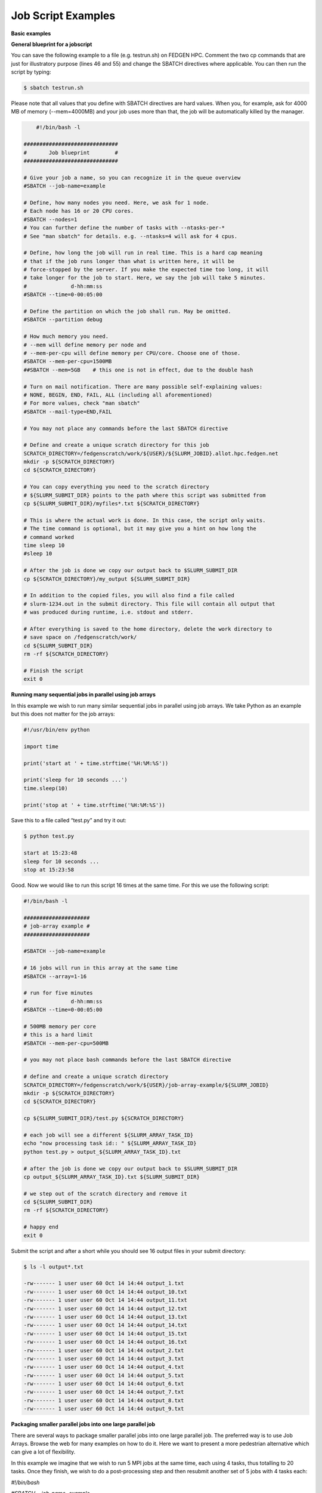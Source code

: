 **Job Script Examples**
--------------------------

**Basic examples**

**General blueprint for a jobscript**

You can save the following example to a file (e.g. testrun.sh) on FEDGEN
HPC. Comment the two cp commands that are just for illustratory purpose
(lines 46 and 55) and change the SBATCH directives where applicable. You
can then run the script by typing:

.. code-block:: python

  $ sbatch testrun.sh

Please note that all values that you define with SBATCH directives are
hard values. When you, for example, ask for 4000 MB of memory
(--mem=4000MB) and your job uses more than that, the job will be
automatically killed by the manager.

.. code-block:: python

        #!/bin/bash -l
    
    ##############################
    #       Job blueprint        #
    ##############################
    
    # Give your job a name, so you can recognize it in the queue overview
    #SBATCH --job-name=example
    
    # Define, how many nodes you need. Here, we ask for 1 node.
    # Each node has 16 or 20 CPU cores.
    #SBATCH --nodes=1
    # You can further define the number of tasks with --ntasks-per-*
    # See "man sbatch" for details. e.g. --ntasks=4 will ask for 4 cpus.
    
    # Define, how long the job will run in real time. This is a hard cap meaning
    # that if the job runs longer than what is written here, it will be
    # force-stopped by the server. If you make the expected time too long, it will
    # take longer for the job to start. Here, we say the job will take 5 minutes.
    #              d-hh:mm:ss
    #SBATCH --time=0-00:05:00
    
    # Define the partition on which the job shall run. May be omitted.
    #SBATCH --partition debug
    
    # How much memory you need.
    # --mem will define memory per node and
    # --mem-per-cpu will define memory per CPU/core. Choose one of those.
    #SBATCH --mem-per-cpu=1500MB
    ##SBATCH --mem=5GB    # this one is not in effect, due to the double hash
    
    # Turn on mail notification. There are many possible self-explaining values:
    # NONE, BEGIN, END, FAIL, ALL (including all aforementioned)
    # For more values, check "man sbatch"
    #SBATCH --mail-type=END,FAIL
    
    # You may not place any commands before the last SBATCH directive
    
    # Define and create a unique scratch directory for this job
    SCRATCH_DIRECTORY=/fedgenscratch/work/${USER}/${SLURM_JOBID}.allot.hpc.fedgen.net
    mkdir -p ${SCRATCH_DIRECTORY}
    cd ${SCRATCH_DIRECTORY}
    
    # You can copy everything you need to the scratch directory
    # ${SLURM_SUBMIT_DIR} points to the path where this script was submitted from
    cp ${SLURM_SUBMIT_DIR}/myfiles*.txt ${SCRATCH_DIRECTORY}
    
    # This is where the actual work is done. In this case, the script only waits.
    # The time command is optional, but it may give you a hint on how long the
    # command worked
    time sleep 10
    #sleep 10
    
    # After the job is done we copy our output back to $SLURM_SUBMIT_DIR
    cp ${SCRATCH_DIRECTORY}/my_output ${SLURM_SUBMIT_DIR}
    
    # In addition to the copied files, you will also find a file called
    # slurm-1234.out in the submit directory. This file will contain all output that
    # was produced during runtime, i.e. stdout and stderr.
    
    # After everything is saved to the home directory, delete the work directory to
    # save space on /fedgenscratch/work/
    cd ${SLURM_SUBMIT_DIR}
    rm -rf ${SCRATCH_DIRECTORY}
    
    # Finish the script
    exit 0


**Running many sequential jobs in parallel using job arrays**

In this example we wish to run many similar sequential jobs in parallel
using job arrays. We take Python as an example but this does not matter
for the job arrays:

.. code-block:: python

    #!/usr/bin/env python
    
    import time
    
    print('start at ' + time.strftime('%H:%M:%S'))
    
    print('sleep for 10 seconds ...')
    time.sleep(10)
    
    print('stop at ' + time.strftime('%H:%M:%S'))


Save this to a file called “test.py” and try it out:

.. code-block:: python

    $ python test.py

    start at 15:23:48
    sleep for 10 seconds ...
    stop at 15:23:58


Good. Now we would like to run this script 16 times at the same time.
For this we use the following script:

.. code-block:: python

    #!/bin/bash -l
    
    #####################
    # job-array example #
    #####################
    
    #SBATCH --job-name=example
    
    # 16 jobs will run in this array at the same time
    #SBATCH --array=1-16
    
    # run for five minutes
    #              d-hh:mm:ss
    #SBATCH --time=0-00:05:00
    
    # 500MB memory per core
    # this is a hard limit
    #SBATCH --mem-per-cpu=500MB
    
    # you may not place bash commands before the last SBATCH directive
    
    # define and create a unique scratch directory
    SCRATCH_DIRECTORY=/fedgenscratch/work/${USER}/job-array-example/${SLURM_JOBID}
    mkdir -p ${SCRATCH_DIRECTORY}
    cd ${SCRATCH_DIRECTORY}
    
    cp ${SLURM_SUBMIT_DIR}/test.py ${SCRATCH_DIRECTORY}
    
    # each job will see a different ${SLURM_ARRAY_TASK_ID}
    echo "now processing task id:: " ${SLURM_ARRAY_TASK_ID}
    python test.py > output_${SLURM_ARRAY_TASK_ID}.txt
    
    # after the job is done we copy our output back to $SLURM_SUBMIT_DIR
    cp output_${SLURM_ARRAY_TASK_ID}.txt ${SLURM_SUBMIT_DIR}
    
    # we step out of the scratch directory and remove it
    cd ${SLURM_SUBMIT_DIR}
    rm -rf ${SCRATCH_DIRECTORY}
    
    # happy end
    exit 0

Submit the script and after a short while you should see 16 output files
in your submit directory:

.. code-block:: python
    
    $ ls -l output*.txt
    
    -rw------- 1 user user 60 Oct 14 14:44 output_1.txt
    -rw------- 1 user user 60 Oct 14 14:44 output_10.txt
    -rw------- 1 user user 60 Oct 14 14:44 output_11.txt
    -rw------- 1 user user 60 Oct 14 14:44 output_12.txt
    -rw------- 1 user user 60 Oct 14 14:44 output_13.txt
    -rw------- 1 user user 60 Oct 14 14:44 output_14.txt
    -rw------- 1 user user 60 Oct 14 14:44 output_15.txt
    -rw------- 1 user user 60 Oct 14 14:44 output_16.txt
    -rw------- 1 user user 60 Oct 14 14:44 output_2.txt
    -rw------- 1 user user 60 Oct 14 14:44 output_3.txt
    -rw------- 1 user user 60 Oct 14 14:44 output_4.txt
    -rw------- 1 user user 60 Oct 14 14:44 output_5.txt
    -rw------- 1 user user 60 Oct 14 14:44 output_6.txt
    -rw------- 1 user user 60 Oct 14 14:44 output_7.txt
    -rw------- 1 user user 60 Oct 14 14:44 output_8.txt
    -rw------- 1 user user 60 Oct 14 14:44 output_9.txt


**Packaging smaller parallel jobs into one large parallel job**

There are several ways to package smaller parallel jobs into one large
parallel job. The preferred way is to use Job Arrays. Browse the web for
many examples on how to do it. Here we want to present a more pedestrian
alternative which can give a lot of flexibility.

In this example we imagine that we wish to run 5 MPI jobs at the same
time, each using 4 tasks, thus totalling to 20 tasks. Once they finish,
we wish to do a post-processing step and then resubmit another set of 5
jobs with 4 tasks each:

*#!/bin/bash*

*#SBATCH --job-name=example*

*#SBATCH --ntasks=20*

*#SBATCH --time=0-00:05:00*

*#SBATCH --mem-per-cpu=500MB*

cd *${*\ SLURM_SUBMIT_DIR\ *}*

*# first set of parallel runs*

mpirun -n 4 ./my-binary &

mpirun -n 4 ./my-binary &

mpirun -n 4 ./my-binary &

mpirun -n 4 ./my-binary &

mpirun -n 4 ./my-binary &

wait

*# here a post-processing step*

*# ...*

*# another set of parallel runs*

mpirun -n 4 ./my-binary &

mpirun -n 4 ./my-binary &

mpirun -n 4 ./my-binary &

mpirun -n 4 ./my-binary &

mpirun -n 4 ./my-binary &

wait

exit 0

The wait commands are important here - the run script will only continue
once all commands started with & have completed.

**Example on how to allocate entire memory on one node**

*#!/bin/bash -l*

*###################################################*

*# Example for a job that consumes a lot of memory #*

*###################################################*

*#SBATCH --job-name=example*

*# we ask for 1 node*

*#SBATCH --nodes=1*

*# run for five minutes*

*# d-hh:mm:ss*

*#SBATCH --time=0-00:05:00*

*# total memory for this job*

*# this is a hard limit*

*# note that if you ask for more than one CPU has, your account gets*

*# charged for the other (idle) CPUs as well*

*#SBATCH --mem=31000MB*

*# turn on all mail notification*

*#SBATCH --mail-type=ALL*

*# you may not place bash commands before the last SBATCH directive*

*# define and create a unique scratch directory*

SCRATCH_DIRECTORY=/fedgenscratch/work/*${*\ USER\ *}*/example/*${*\ SLURM_JOBID\ *}*

mkdir -p *${*\ SCRATCH_DIRECTORY\ *}*

cd *${*\ SCRATCH_DIRECTORY\ *}*

*# we copy everything we need to the scratch directory*

*# ${SLURM_SUBMIT_DIR} points to the path where this script was
submitted from*

cp *${*\ SLURM_SUBMIT_DIR\ *}*/my_binary.x *${*\ SCRATCH_DIRECTORY\ *}*

*# we execute the job and time it*

time ./my_binary.x > my_output

*# after the job is done we copy our output back to $SLURM_SUBMIT_DIR*

cp *${*\ SCRATCH_DIRECTORY\ *}*/my_output *${*\ SLURM_SUBMIT_DIR\ *}*

*# we step out of the scratch directory and remove it*

cd *${*\ SLURM_SUBMIT_DIR\ *}*

rm -rf *${*\ SCRATCH_DIRECTORY\ *}*

*# happy end*

exit 0

**How to recover files before a job times out**

Possibly you would like to clean up the work directory or recover files
for restart in case a job times out. In this example we ask Slurm to
send a signal to our script 120 seconds before it times out to give us a
chance to perform clean-up actions.

*#!/bin/bash -l*

*# job name*

*#SBATCH --job-name=example*

*# replace this by your account*

*#SBATCH --account=...*

*# one core only*

*#SBATCH --ntasks=1*

*# we give this job 4 minutes*

*#SBATCH --time=0-00:04:00*

*# asks SLURM to send the USR1 signal 120 seconds before end of the time
limit*

*#SBATCH --signal=B:USR1@120*

*# define the handler function*

*# note that this is not executed here, but rather*

*# when the associated signal is sent*

your_cleanup_function()

{

echo "function your_cleanup_function called at **$(**\ date\ **)**"

*# do whatever cleanup you want here*

}

*# call your_cleanup_function once we receive USR1 signal*

trap 'your_cleanup_function' USR1

echo "starting calculation at **$(**\ date\ **)**"

*# the calculation "computes" (in this case sleeps) for 1000 seconds*

*# but we asked slurm only for 240 seconds so it will not finish*

*# the "&" after the compute step and "wait" are important*

sleep 1000 &

wait

**OpenMP and MPI**

You can download the examples given here to a file (e.g. smpijob.sh) and
start it with:

$ sbatch mpijob.sh

**Example for an OpenMP job**

*#!/bin/bash -l*

*#############################*

*# example for an OpenMP job #*

*#############################*

*#SBATCH --job-name=example*

*# we ask for 1 task with 20 cores*

*#SBATCH --nodes=1*

*#SBATCH --ntasks-per-node=1*

*#SBATCH --cpus-per-task=20*

*# exclusive makes all memory available*

*#SBATCH --exclusive*

*# run for five minutes*

*# d-hh:mm:ss*

*#SBATCH --time=0-00:05:00*

*# turn on all mail notification*

*#SBATCH --mail-type=ALL*

*# you may not place bash commands before the last SBATCH directive*

*# define and create a unique scratch directory*

SCRATCH_DIRECTORY=/fedgenscratch/work/*${*\ USER\ *}*/example/*${*\ SLURM_JOBID\ *}*

mkdir -p *${*\ SCRATCH_DIRECTORY\ *}*

cd *${*\ SCRATCH_DIRECTORY\ *}*

*# we copy everything we need to the scratch directory*

*# ${SLURM_SUBMIT_DIR} points to the path where this script was
submitted from*

cp *${*\ SLURM_SUBMIT_DIR\ *}*/my_binary.x *${*\ SCRATCH_DIRECTORY\ *}*

*# we set OMP_NUM_THREADS to the number of available cores*

export OMP_NUM_THREADS=\ *${*\ SLURM_CPUS_PER_TASK\ *}*

*# we execute the job and time it*

time ./my_binary.x > my_output

*# after the job is done we copy our output back to $SLURM_SUBMIT_DIR*

cp *${*\ SCRATCH_DIRECTORY\ *}*/my_output *${*\ SLURM_SUBMIT_DIR\ *}*

*# we step out of the scratch directory and remove it*

cd *${*\ SLURM_SUBMIT_DIR\ *}*

rm -rf *${*\ SCRATCH_DIRECTORY\ *}*

*# happy end*

exit 0

**Example for a MPI job**

*#!/bin/bash -l*

*##########################*

*# example for an MPI job #*

*##########################*

*#SBATCH --job-name=example*

*# 80 MPI tasks in total*

*# FEDGEN HPC has 16 or 20 cores/node and therefore we take*

*# a number that is divisible by both*

*#SBATCH --ntasks=80*

*# run for five minutes*

*# d-hh:mm:ss*

*#SBATCH --time=0-00:05:00*

*# 500MB memory per core*

*# this is a hard limit*

*#SBATCH --mem-per-cpu=500MB*

*# turn on all mail notification*

*#SBATCH --mail-type=ALL*

*# you may not place bash commands before the last SBATCH directive*

*# define and create a unique scratch directory*

SCRATCH_DIRECTORY=/fedgenscratch/work/*${*\ USER\ *}*/example/*${*\ SLURM_JOBID\ *}*

mkdir -p *${*\ SCRATCH_DIRECTORY\ *}*

cd *${*\ SCRATCH_DIRECTORY\ *}*

*# we copy everything we need to the scratch directory*

*# ${SLURM_SUBMIT_DIR} points to the path where this script was
submitted from*

cp *${*\ SLURM_SUBMIT_DIR\ *}*/my_binary.x *${*\ SCRATCH_DIRECTORY\ *}*

*# we execute the job and time it*

time mpirun -np $SLURM_NTASKS ./my_binary.x > my_output

*# after the job is done we copy our output back to $SLURM_SUBMIT_DIR*

cp *${*\ SCRATCH_DIRECTORY\ *}*/my_output *${*\ SLURM_SUBMIT_DIR\ *}*

*# we step out of the scratch directory and remove it*

cd *${*\ SLURM_SUBMIT_DIR\ *}*

rm -rf *${*\ SCRATCH_DIRECTORY\ *}*

*# happy end*

exit 0

**Example for a hybrid MPI/OpenMP job**

*#!/bin/bash -l*

*#######################################*

*# example for a hybrid MPI OpenMP job #*

*#######################################*

*#SBATCH --job-name=example*

*# we ask for 4 MPI tasks with 10 cores each*

*#SBATCH --nodes=2*

*#SBATCH --ntasks-per-node=2*

*#SBATCH --cpus-per-task=10*

*# run for five minutes*

*# d-hh:mm:ss*

*#SBATCH --time=0-00:05:00*

*# 500MB memory per core*

*# this is a hard limit*

*#SBATCH --mem-per-cpu=500MB*

*# turn on all mail notification*

*#SBATCH --mail-type=ALL*

*# you may not place bash commands before the last SBATCH directive*

*# define and create a unique scratch directory*

SCRATCH_DIRECTORY=/fedgenscratch/work/*${*\ USER\ *}*/example/*${*\ SLURM_JOBID\ *}*

mkdir -p *${*\ SCRATCH_DIRECTORY\ *}*

cd *${*\ SCRATCH_DIRECTORY\ *}*

*# we copy everything we need to the scratch directory*

*# ${SLURM_SUBMIT_DIR} points to the path where this script was
submitted from*

cp *${*\ SLURM_SUBMIT_DIR\ *}*/my_binary.x *${*\ SCRATCH_DIRECTORY\ *}*

*# we set OMP_NUM_THREADS to the number cpu cores per MPI task*

export OMP_NUM_THREADS=\ *${*\ SLURM_CPUS_PER_TASK\ *}*

*# we execute the job and time it*

time mpirun -np $SLURM_NTASKS ./my_binary.x > my_output

*# after the job is done we copy our output back to $SLURM_SUBMIT_DIR*

cp *${*\ SCRATCH_DIRECTORY\ *}*/my_output *${*\ SLURM_SUBMIT_DIR\ *}*

*# we step out of the scratch directory and remove it*

cd *${*\ SLURM_SUBMIT_DIR\ *}*

rm -rf *${*\ SCRATCH_DIRECTORY\ *}*

*# happy end*

exit 0

If you want to start more than one MPI rank per node you can
use --ntasks-per-node in combination with --nodes:

*#SBATCH --nodes=4 --ntasks-per-node=2 --cpus-per-task=8*

This will start 2 MPI tasks each on 4 nodes, where each task can use up
to 8 threads

**Message passing example (MPI)**

#!/bin/bash

#

#SBATCH --job-name=test_mpi

#SBATCH --output=res_mpi.txt

#

#SBATCH --ntasks=4

#SBATCH --time=10:00

#SBATCH --mem-per-cpu=100

module load OpenMPI

srun hello.mpi

Request four cores on the cluster for 10 minutes, using 100 MB of RAM
per core. Assuming hello.mpi was compiled with MPI support, srun will
create four instances of it, on the nodes allocated by Slurm.

You can try the above example by downloading the example `hello world
program from
Wikipedia <https://en.wikipedia.org/wiki/Message_Passing_Interface#Example_program>`__ (name
it for instance wiki_mpi_example.c), and compiling it with

module load OpenMPI

mpicc wiki_mpi_example.c -o hello.mpi

The res_mpi.txt file should contain something like

We have 4 processors

Hello 1! Processor 1 reporting for duty

Hello 2! Processor 2 reporting for duty

Hello 3! Processor 3 reporting for duty

**Shared memory example (OpenMP)**

#!/bin/bash

#

#SBATCH --job-name=test_omp

#SBATCH --output=res_omp.txt

#

#SBATCH --ntasks=1

#SBATCH --cpus-per-task=4

#SBATCH --time=10:00

#SBATCH --mem-per-cpu=100

export OMP_NUM_THREADS=$SLURM_CPUS_PER_TASK

srun ./hello.omp

The job will be run in an allocation where four cores have been reserved
on the same compute node.

You can try it by using the `hello world program from
Wikipedia <https://en.wikipedia.org/wiki/Openmp#C>`__ (name it for
instance wiki_omp_example.c) and compiling it with

gcc -fopenmp wiki_omp_example.c -o hello.omp

The res_omp.txt file should contain something like

Hello World from thread 0

Hello World from thread 3

Hello World from thread 1

Hello World from thread 2

There are 4 threads

**Embarrassingly parallel workload example (job array)**

This setup is useful for problems based on **random draws** (e.g.
Monte-Carlo simulations). In such cases, you can have four programs
drawing 1000 random samples and combining their output afterwards (with
another program) you get the equivalent of drawing 4000 samples.

Another typical use of this setting is **parameter sweep**. In this case
the same computation is carried on several times by a given code,
differing only in the initial value of some high-level parameter for
each run. An example could be the optimisation of an integer-valued
parameter through range scanning in a **job array**:

#!/bin/bash

#

#SBATCH --job-name=test_emb_arr

#SBATCH --output=res_emb_arr.txt

#

#SBATCH --ntasks=1

#SBATCH --time=10:00

#SBATCH --mem-per-cpu=100

#

#SBATCH --array=1-8

srun ./my_program.exe $SLURM_ARRAY_TASK_ID

In that configuration, the command my_program.exe will be run eight
times, creating eight distinct jobs, each time with a different argument
passed with the environment variable defined by
slurm **SLURM_ARRAY_TASK_ID** ranging from 1 to 8, as specified by
the --array parameter.

The same idea can be used to process **several data files**. To
different instances of the program we must pass a different file to
read, based upon the value set in the $SLURM\_\* environment variable.
For instance, assuming there are exactly eight files in /path/to/data we
can create the following script:

#!/bin/bash

#

#SBATCH --job-name=test_emb_arr

#SBATCH --output=res_emb_arr.txt

#

#SBATCH --ntasks=1

#SBATCH --time=10:00

#SBATCH --mem-per-cpu=100

#

#SBATCH --array=0-7

FILES=(/path/to/data/\*)

srun ./my_program.exe ${FILES[$SLURM_ARRAY_TASK_ID]}

In this case, eight jobs will be submitted, each with a different
filename given as an argument to my_program.exe defined in the
array FILES[]. As the FILES[] Bash array is zero-indexed, the Slurm job
array IDs must also start at 0 so the argument is --array=0-7. One pain
point is that the number of files in the directory must match the number
of jobs in the array.

Note that the same recipe can be used with a numerical argument that is
not simply an integer sequence, by defining a Bash
array ARGS[] containing the desired values:

ARGS=(0.05 0.25 0.5 1 2 5 100)

srun ./my_program.exe ${ARGS[$SLURM_ARRAY_TASK_ID]}

Here again, the Slurm job array numbering must start at 0 to make sure
all items in the ARGS[] Bash array are processed.

**Warning**

If the running time of your program is small, say ten minutes or less,
creating a job array will incur a lot of overhead and you should
consider *packing* your jobs.

**Packed jobs example**

By default, the srun command in a submission script inherits all
non-GRES resource allocated in the job, but with the --exact parameter,
you can split the resource and allocate them to multiple steps in
parallel.

As an example, the following job submission script will ask Slurm for 8
CPUs, then it will run the myprog program 1000 times with arguments
passed from 1 to 1000. But with the -N1 -n1 -c1 --exact option, it will
control that at any point in time only 8 instances are effectively
running, each being allocated one CPU. You can at this point decide to
allocate several CPUs or tasks by adapting the corresponding parameters.

#! /bin/bash

#

#SBATCH --ntasks=8

for i in {1..1000}

do

srun -N1 -n1 -c1 --exact ./myprog $i &

done

wait

The for-loop can be replaced with GNU parallel if installed on your
system:

parallel -P $SLURM_NTASKS srun -N1 -c1 -n1 --exact ./myprog :::
{1..1000}

Similarly, many files can be processed with one job submission script.
The following script will run myprog for every file in /path/to/data,
but maximum 8 at a time, and using one CPU per task.

#! /bin/bash

#

#SBATCH --ntasks=8

for file in /path/to/data/\*

do

srun -N1 -n1 -c1 --exact ./myprog $file &

done

wait

Here again the for-loop can be replaced with another command, xargs:

find /path/to/data -print0 \| xargs -0 -n1 -P $SLURM_NTASKS srun -n1
--exclusive ./myprog

**Master/worker program example**

#!/bin/bash

#

#SBATCH --job-name=test_ms

#SBATCH --output=res_ms.txt

#

#SBATCH --ntasks=4

#SBATCH --time=10:00

#SBATCH --mem-per-cpu=100

srun --multi-prog multi.conf

With file multi.conf being, for example, as follows

0 echo I am the Master

1-3 echo I am worker %t

The above instructs Slurm to create four tasks (or processes), one
running echo 'I am the Master', and the other 3
running echo I am worker %t. The %t placeholder will be replaced with
the task id. This is typically used in a **producer/consumer** setup
where one program (the master) create computing tasks for the other
program (the workers) to perform.

Upon completion of the above job, file res_ms.txt will contain

I am worker 2

I am worker 3

I am worker 1

I am the Master

though not necessarily in the same order.

**Hybrid jobs**

You can mix multi-processing (MPI) and multi-threading (OpenMP) in the
same job, simply like this:

#! /bin/bash

#

#SBATCH --ntasks=8

#SBATCH --cpus-per-task=4

module load OpenMPI

export OMP_NUM_THREADS=$SLURM_CPUS_PER_TASK

srun ./myprog

or even a job array of hybrid jobs:

#! /bin/bash

#

#SBATCH --array=1-10

#SBATCH --ntasks=8

#SBATCH --cpus-per-task=4

module load OpenMPI

export OMP_NUM_THREADS=$SLURM_CPUS_PER_TASK

srun ./myprog $SLURM_ARRAY_TASK_ID

**GPU jobs**

If you want to claim a GPU for your job, you need to specify the
GRES `Generic Resource
Scheduling <https://slurm.schedmd.com/gres.html>`__ parameter in your
job script. Please note that GPUs are only available in a specific
partition whose name depends on the cluster.

#SBATCH --partition=PostP

#SBATCH --gres=gpu:1

A sample job file requesting a node with a GPU could look like this:

#!/bin/bash

#SBATCH --job-name=example

#SBATCH --ntasks=1

#SBATCH --time=1:00:00

#SBATCH --mem-per-cpu=1000

#SBATCH --partition=gpu

#SBATCH --gres=gpu:1

module load CUDA

srun ./my_cuda_program

**Settings for OpenMP and MPI jobs**

**Single node jobs**

For applications that are not optimized for HPC (high performance
computing) systems like simple python or R scripts and a lot of software
which is optimized for desktop PCs.

**Simple applications and scripts**

Many simple tools and scripts are not parallelized at all and therefore
won’t profit from more than one CPU core.

+-----------------+----------------------------------------------------+
| **Parameter**   | **Function**                                       |
+=================+====================================================+
| –nodes=1        | Start a unparallized job on only one node          |
+-----------------+----------------------------------------------------+
| –nt             | For OpenMP, only one task is necessary             |
| asks-per-node=1 |                                                    |
+-----------------+----------------------------------------------------+
| –               | Just one CPU core will be used.                    |
| cpus-per-task=1 |                                                    |
+-----------------+----------------------------------------------------+
| –mem=<MB>       | Memory (RAM) for the job. Number followed by unit  |
|                 | prefix, e.g. 16G                                   |
+-----------------+----------------------------------------------------+

If you are unsure if your application can benefit from more cores try a
higher number and observe the load of your job. If it stays at
approximately one there is no need to ask for more than one.

**OpenMP applications**

OpenMP (Open Multi-Processing) is a multiprocessing library is often
used for programs on shared memory systems. Shared memory describes
systems which share the memory between all processing units (CPU cores),
so that each process can access all data on that system.

+-----------------------+----------------------------------------------+
| **Parameter**         | **Function**                                 |
+=======================+==============================================+
| –nodes=1              | Start a parallel job for a shared memory     |
|                       | system on only one node                      |
+-----------------------+----------------------------------------------+
| –ntasks-per-node=1    | For OpenMP, only one task is necessary       |
+-----------------------+----------------------------------------------+
| –cpus-p               | Number of threads (CPU cores) to use         |
| er-task=<num_threads> |                                              |
+-----------------------+----------------------------------------------+
| –mem=<MB>             | Memory (RAM) for the job. Number followed by |
|                       | unit prefix, e.g. 16G                        |
+-----------------------+----------------------------------------------+

**Multiple node jobs (MPI)**

Depending on the frequency and bandwidth demand of your setup, you can
either just start a number of MPI tasks or request whole nodes. While
using whole nodes guarantees that a low latency and high bandwidth it
usually results in a longer queuing time compared to cluster wide job.
With the latter the SLURM manager can distribute your task across all
nodes of stallo and utilize otherwise unused cores on nodes which for
example run a 16 core job on a 20 core node. This usually results in
shorter queuing times but slower inter-process connection speeds.

We strongly advice all users to ask for a given set of cores when
submitting multi-core jobs. To make sure that you utilize full nodes,
you should ask for sets that adds up to both 16 and 20 (80, 160 etc) due
to the hardware specifics of Stallo i.e. submit the job
with --ntasks=80 **if** your application scales to this number of tasks.

This will make the best use of the resources and give the most
predictable execution times. If your job requires more than the default
available memory per core (32 GB/node gives 2 GB/core for 16 core nodes
and 1.6GB/core for 20 core nodes) you should adjust this need with the
following command: #SBATCH --mem-per-cpu=4GB When doing this, the batch
system will automatically allocate 8 cores or less per node.

**To use whole nodes**

+----------------+-----------------------------------------------------+
| **Parameter**  | **Function**                                        |
+================+=====================================================+
| –nod           | Start a parallel job for a distributed memory       |
| es=<num_nodes> | system on several nodes                             |
+----------------+-----------------------------------------------------+
| –ntasks-per-no | Number of (MPI) processes per node. Maximum number  |
| de=<num_procs> | depends nodes (16 or 20 on Stallo)                  |
+----------------+-----------------------------------------------------+
| –c             | Use one CPU core per task.                          |
| pus-per-task=1 |                                                     |
+----------------+-----------------------------------------------------+
| –exclusive     | Job will not share nodes with other running jobs.   |
|                | You don’t need to specify memory as you will get    |
|                | all available on the node.                          |
+----------------+-----------------------------------------------------+

**To distribute your job**

+-----------------+----------------------------------------------------+
| **Parameter**   | **Function**                                       |
+=================+====================================================+
| –nta            | Number of (MPI) processes in total. Equals to the  |
| sks=<num_procs> | number of cores                                    |
+-----------------+----------------------------------------------------+
| –m              | Memory (RAM) per requested CPU core. Number        |
| em-per-cpu=<MB> | followed by unit prefix, e.g. 2G                   |
+-----------------+----------------------------------------------------+

**Scalability**

You should run a few tests to see what is the best fit between
minimizing runtime and maximizing your allocated cpu-quota. That is you
should not ask for more cpus for a job than you really can utilize
efficiently. Try to run your job on 1, 2, 4, 8, 16, etc., cores to see
when the runtime for your job starts tailing off. When you start to see
less than 30% improvement in runtime when doubling the cpu-counts you
should probably not go any further. Recommendations to a few of the most
used applications can be found in `Application
guides <https://hpc-uit.readthedocs.io/en/latest/applications/sw_guides.html#sw-guides>`__.
